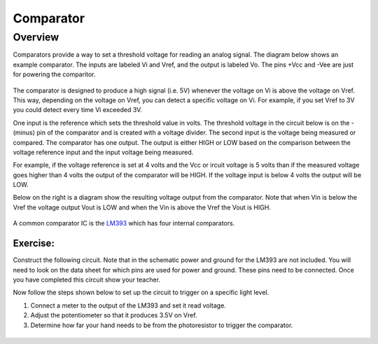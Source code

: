 Comparator
==========

Overview
--------

Comparators provide a way to set a threshold voltage for reading an analog signal. The diagram below shows an example comparator. The inputs are labeled Vi and Vref, and the output is labeled Vo. The pins +Vcc and -Vee are just for powering the comparitor. 

.. figure:: images/basiccomparator.PNG
   :width: 400
   :alt:

The comparator is designed to produce a high signal (i.e. 5V) whenever the voltage on Vi is above the voltage on Vref. This way, depending on the voltage on Vref, you can detect a specific voltage on Vi. For example, if you set Vref to 3V you could detect every time Vi exceeded 3V. 

One input is the reference which sets the threshold value in volts. The threshold voltage in the circuit below is on the - (minus) pin of the comparator and is created with a voltage divider. The second input is the voltage being measured or compared. The comparator has one output. The output is either HIGH or LOW based on the comparison between the voltage reference input and the input voltage being measured.

For example, if the voltage reference is set at 4 volts and the Vcc or ircuit voltage is 5 volts than if the measured voltage goes higher than 4 volts the output of the comparator will be HIGH. If the voltage input is below 4 volts the output will be LOW.

Below on the right is a diagram show the resulting voltage output from the comparator. Note that when Vin is below the Vref the voltage output Vout is LOW and when the Vin is above the Vref the Vout is HIGH.

.. figure:: images/image41.png
   :alt: 

A common comparator IC is the `LM393 <https://www.google.com/url?q=http://www.ti.com/lit/ds/symlink/lm393-n.pdf&sa=D&ust=1587613174310000>`__ which has four internal comparators.

Exercise:
~~~~~~~~~

Construct the following circuit. Note that in the schematic power and ground for the LM393 are not included. You will need to look on the data sheet for which pins are used for power and ground. These pins need to be connected. Once you have completed this circuit show your teacher.

Now follow the steps shown below to set up the circuit to trigger on a specific light level.

#. Connect a meter to the output of the LM393 and set it read voltage.
#. Adjust the potentiometer so that it produces 3.5V on Vref.
#. Determine how far your hand needs to be from the photoresistor to
   trigger the comparator.

|image0|
^^^^^^^^

.. |image0| image:: images/image55.png

